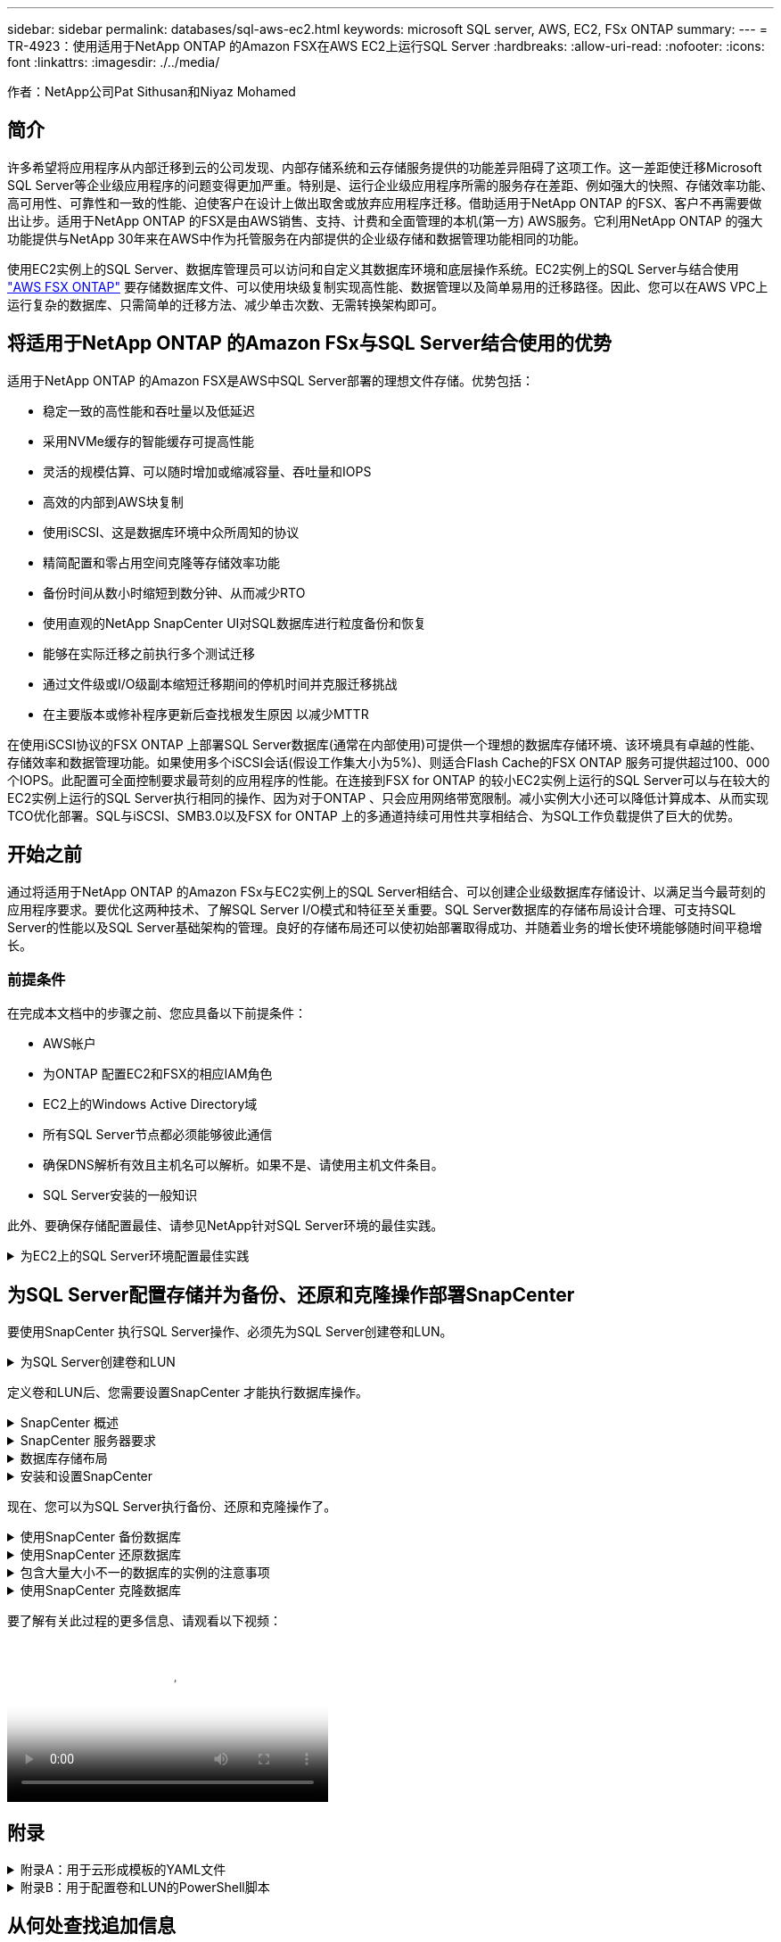 ---
sidebar: sidebar 
permalink: databases/sql-aws-ec2.html 
keywords: microsoft SQL server, AWS, EC2, FSx ONTAP 
summary:  
---
= TR-4923：使用适用于NetApp ONTAP 的Amazon FSX在AWS EC2上运行SQL Server
:hardbreaks:
:allow-uri-read: 
:nofooter: 
:icons: font
:linkattrs: 
:imagesdir: ./../media/


[role="lead"]
作者：NetApp公司Pat Sithusan和Niyaz Mohamed



== 简介

许多希望将应用程序从内部迁移到云的公司发现、内部存储系统和云存储服务提供的功能差异阻碍了这项工作。这一差距使迁移Microsoft SQL Server等企业级应用程序的问题变得更加严重。特别是、运行企业级应用程序所需的服务存在差距、例如强大的快照、存储效率功能、高可用性、可靠性和一致的性能、迫使客户在设计上做出取舍或放弃应用程序迁移。借助适用于NetApp ONTAP 的FSX、客户不再需要做出让步。适用于NetApp ONTAP 的FSX是由AWS销售、支持、计费和全面管理的本机(第一方) AWS服务。它利用NetApp ONTAP 的强大功能提供与NetApp 30年来在AWS中作为托管服务在内部提供的企业级存储和数据管理功能相同的功能。

使用EC2实例上的SQL Server、数据库管理员可以访问和自定义其数据库环境和底层操作系统。EC2实例上的SQL Server与结合使用 https://docs.aws.amazon.com/fsx/latest/ONTAPGuide/what-is-fsx-ontap.html["AWS FSX ONTAP"^] 要存储数据库文件、可以使用块级复制实现高性能、数据管理以及简单易用的迁移路径。因此、您可以在AWS VPC上运行复杂的数据库、只需简单的迁移方法、减少单击次数、无需转换架构即可。



== 将适用于NetApp ONTAP 的Amazon FSx与SQL Server结合使用的优势

适用于NetApp ONTAP 的Amazon FSX是AWS中SQL Server部署的理想文件存储。优势包括：

* 稳定一致的高性能和吞吐量以及低延迟
* 采用NVMe缓存的智能缓存可提高性能
* 灵活的规模估算、可以随时增加或缩减容量、吞吐量和IOPS
* 高效的内部到AWS块复制
* 使用iSCSI、这是数据库环境中众所周知的协议
* 精简配置和零占用空间克隆等存储效率功能
* 备份时间从数小时缩短到数分钟、从而减少RTO
* 使用直观的NetApp SnapCenter UI对SQL数据库进行粒度备份和恢复
* 能够在实际迁移之前执行多个测试迁移
* 通过文件级或I/O级副本缩短迁移期间的停机时间并克服迁移挑战
* 在主要版本或修补程序更新后查找根发生原因 以减少MTTR


在使用iSCSI协议的FSX ONTAP 上部署SQL Server数据库(通常在内部使用)可提供一个理想的数据库存储环境、该环境具有卓越的性能、存储效率和数据管理功能。如果使用多个iSCSI会话(假设工作集大小为5%)、则适合Flash Cache的FSX ONTAP 服务可提供超过100、000个IOPS。此配置可全面控制要求最苛刻的应用程序的性能。在连接到FSX for ONTAP 的较小EC2实例上运行的SQL Server可以与在较大的EC2实例上运行的SQL Server执行相同的操作、因为对于ONTAP 、只会应用网络带宽限制。减小实例大小还可以降低计算成本、从而实现TCO优化部署。SQL与iSCSI、SMB3.0以及FSX for ONTAP 上的多通道持续可用性共享相结合、为SQL工作负载提供了巨大的优势。



== 开始之前

通过将适用于NetApp ONTAP 的Amazon FSx与EC2实例上的SQL Server相结合、可以创建企业级数据库存储设计、以满足当今最苛刻的应用程序要求。要优化这两种技术、了解SQL Server I/O模式和特征至关重要。SQL Server数据库的存储布局设计合理、可支持SQL Server的性能以及SQL Server基础架构的管理。良好的存储布局还可以使初始部署取得成功、并随着业务的增长使环境能够随时间平稳增长。



=== 前提条件

在完成本文档中的步骤之前、您应具备以下前提条件：

* AWS帐户
* 为ONTAP 配置EC2和FSX的相应IAM角色
* EC2上的Windows Active Directory域
* 所有SQL Server节点都必须能够彼此通信
* 确保DNS解析有效且主机名可以解析。如果不是、请使用主机文件条目。
* SQL Server安装的一般知识


此外、要确保存储配置最佳、请参见NetApp针对SQL Server环境的最佳实践。

.为EC2上的SQL Server环境配置最佳实践
[%collapsible]
====
使用FSX ONTAP 、采购存储是最简单的任务、可通过更新文件系统来执行。这种简单的过程可以根据需要动态优化成本和性能、有助于平衡SQL工作负载、同时也是精简配置的有力推动因素。FSX ONTAP 精简配置旨在为运行SQL Server的EC2实例提供比文件系统中配置的更多逻辑存储。写入数据时、存储空间会动态分配给每个卷或LUN、而不是预先分配空间。在大多数配置中、当卷或LUN中的数据被删除(并且未被任何Snapshot副本保留)时、可用空间也会释放回。下表提供了用于动态分配存储的配置设置。

[cols="40%, 60%"]
|===


| 正在设置 ... | Configuration 


| 卷保证 | 无(默认设置) 


| LUN预留 | enabled 


| fractional_reserve | 0%(默认设置) 


| snap_reserve | 0% 


| 自动删除 | 卷/ OLDEST_first 


| 自动调整大小 | 开启 


| try_first | 自动增长 


| 卷分层策略 | 仅Snapshot 


| 快照策略 | 无 
|===
使用此配置时、卷的总大小可以大于文件系统中的实际可用存储。如果LUN或Snapshot副本所需的空间超过卷中的可用空间、则卷会自动增长、从而从包含的文件系统中占用更多空间。通过自动增长、FSX ONTAP 可以自动将卷大小增加到您预先确定的最大大小。包含的文件系统中必须有可用空间、才能支持卷的自动增长。因此、在启用自动增长的情况下、您应监控包含文件系统的可用空间、并在需要时更新文件系统。

同时、设置 https://kb.netapp.com/Advice_and_Troubleshooting/Data_Storage_Software/ONTAP_OS/What_does_the_LUN_option_space_alloc_do%3F["空间分配"^] 选项on lun to enabled、以便在卷空间用尽且卷中的LUN无法接受写入时、FSX ONTAP 向EC2主机发出通知。此外、通过此选项、当EC2主机上的SQL Server删除数据时、适用于ONTAP 的FSX可以自动回收空间。默认情况下、space-allocation选项设置为disabled。


NOTE: 如果在无保证的卷中创建了空间预留LUN、则该LUN的行为与非空间预留LUN相同。这是因为无保证的卷没有可分配给LUN的空间；由于无保证、卷本身只能在写入时分配空间。

使用此配置时、FSX ONTAP 管理员通常可以对卷进行大小调整、以便他们必须管理和监控主机端和文件系统上LUN中的已用空间。


NOTE: NetApp建议对SQL Server工作负载使用单独的文件系统。如果文件系统用于多个应用程序、请监控文件系统和文件系统中卷的空间使用情况、以确保卷不会争用可用空间。


NOTE: 自动删除选项不会删除用于创建FlexClone卷的Snapshot副本。


NOTE: 对于任务关键型应用程序(例如SQL Server)、必须仔细考虑和管理过量使用存储的情况、即使发生极少的中断也无法容忍。在这种情况下、最好监控存储消耗趋势、以确定可以接受的过量使用量(如果有)。

|===
| 最佳实践 


 a| 
* 为了获得最佳存储性能、请将文件系统容量配置为数据库总使用量的1.35倍。
* 使用精简配置时、需要进行适当的监控并制定有效的操作计划、以避免应用程序停机。
* 请务必设置CloudWatch和其他监控工具警报、以便在存储填满时有足够的时间与用户联系以做出响应。


|===
====


== 为SQL Server配置存储并为备份、还原和克隆操作部署SnapCenter

要使用SnapCenter 执行SQL Server操作、必须先为SQL Server创建卷和LUN。

.为SQL Server创建卷和LUN
[%collapsible]
====
要为SQL Server创建卷和LUN、请完成以下步骤：

. 打开Amazon FSX控制台、网址为 https://console.aws.amazon.com/fsx/[]
. 使用创建方法下的标准创建选项为NetApp ONTAP 文件系统创建Amazon FSX。这样、您可以定义FSxadmin和vsadmin凭据。
+
image:sql-awsec2-image1.png["错误：缺少图形映像"]

. 指定fsxadmin的密码。
+
image:sql-awsec2-image2.png["错误：缺少图形映像"]

. 指定SVM的密码。
+
image:sql-awsec2-image3.png["错误：缺少图形映像"]

. 按照中列出的步骤创建卷 https://docs.aws.amazon.com/fsx/latest/ONTAPGuide/creating-volumes.html["在适用于NetApp ONTAP 的FSX上创建卷"^]。
+
|===


| 最佳实践 


 a| 
** 禁用存储 Snapshot 副本计划和保留策略。而是使用NetApp SnapCenter 来协调SQL Server数据和日志卷的Snapshot副本。
** 在不同卷上的各个LUN上配置数据库、以利用快速、精细的还原功能。
** 将用户数据文件(.mdf)放在不同的卷上、因为它们是随机读/写工作负载。通常、创建事务日志备份的频率比创建数据库备份的频率更高。因此、请将事务日志文件(.ldf)与数据文件放在一个单独的卷上、以便为每个文件创建独立的备份计划。这种分离还会将日志文件的顺序写入I/O与数据文件的随机读/写I/O隔离开来、并显著提高SQL Server性能。
** tempdb是Microsoft SQL Server使用的一个系统数据库、用作临时工作空间、尤其是用于I/O密集型DBCC CHECKDB操作。因此、请将此数据库放在专用卷上。在卷数量是一项挑战的大型环境中、您可以在仔细规划后将tempdb整合到较少的卷中、并将其与其他系统数据库存储在同一个卷中。tempdb的数据保护不是一个高优先级、因为每次重新启动Microsoft SQL Server时都会重新创建此数据库。


|===
. 使用以下SSH命令创建卷：
+
....
Vol create -vserver svm001 -volume vol_awssqlprod01_data -aggregate aggr1 -size 800GB -state online -tiering-policy snapshot-only -percent-snapshot-space 0 -autosize-mode grow -snapshot-policy none -security-style ntfs -aggregate aggr1
volume modify -vserver svm001 -volume vol_awssqlprod01_data -fractional-reserve 0
volume modify -vserver svm001 -volume vol_awssqlprod01_data -space-mgmt-try-first vol_grow
volume snapshot autodelete modify -vserver svm001 -volume vol_awssqlprod01_data -delete-order oldest_first
....
. 在Windows Server中使用提升的权限使用PowerShell启动iSCSI服务。
+
....
Start-service -Name msiscsi
Set-Service -Name msiscsi -StartupType Automatic
....
. 在Windows Server中使用提升的权限使用PowerShell安装Multipath-IO。
+
....
 Install-WindowsFeature -name Multipath-IO -Restart
....
. 在Windows Server中使用提升的权限查找具有PowerShell的Windows启动程序名称。
+
....
Get-InitiatorPort | select NodeAddress
....
+
image:sql-awsec2-image4.png["错误：缺少图形映像"]

. 使用putty连接到Storage Virtual Machine (SVM)并创建iGroup。
+
....
igroup create -igroup igrp_ws2019sql1 -protocol iscsi -ostype windows -initiator iqn.1991-05.com.microsoft:ws2019-sql1.contoso.net
....
. 使用以下SSH命令创建LUN：
+
....
lun create -path /vol/vol_awssqlprod01_data/lun_awssqlprod01_data -size 700GB -ostype windows_2008 -space-reserve enabled -space-allocation enabled lun create -path /vol/vol_awssqlprod01_log/lun_awssqlprod01_log -size 100GB -ostype windows_2008 -space-reserve enabled -space-allocation enabled
....
+
image:sql-awsec2-image5.png["错误：缺少图形映像"]

. 要使用操作系统分区方案实现I/O对齐、请使用windows_2008作为建议的LUN类型。请参见 https://docs.netapp.com/us-en/ontap/san-admin/io-misalignments-properly-aligned-luns-concept.html["此处"^] 适用于追加信息 。
. 使用以下SSH命令将igroup映射到刚刚创建的LUN。
+
....
lun show
lun map -path /vol/vol_awssqlprod01_data/lun_awssqlprod01_data -igroup igrp_awssqlprod01lun map -path /vol/vol_awssqlprod01_log/lun_awssqlprod01_log -igroup igrp_awssqlprod01
....
+
image:sql-awsec2-image6.png["错误：缺少图形映像"]

. 对于使用Windows故障转移集群的共享磁盘、请运行SSH命令将同一个LUN映射到属于Windows故障转移集群中所有服务器的igroup。
. 将Windows Server连接到具有iSCSI目标的SVM。从AWS门户查找目标IP地址。
+
image:sql-awsec2-image7.png["错误：缺少图形映像"]

. 从服务器管理器和工具菜单中、选择iSCSI启动程序。选择发现选项卡、然后选择发现门户。提供上一步中的iSCSI IP地址、然后选择高级。从本地适配器中、选择Microsoft iSCSI启动程序。从启动程序IP中、选择服务器的IP。然后选择确定以关闭所有窗口。
+
image:sql-awsec2-image8.png["错误：缺少图形映像"]

. 对SVM中的第二个iSCSI IP重复步骤12。
. 选择*目标*选项卡、选择*连接*、然后选择*启用多路径*。
+
image:sql-awsec2-image9.png["错误：缺少图形映像"]

. 为了获得最佳性能、请添加更多会话；NetApp建议创建五个iSCSI会话。选择*属性*>*添加会话*>*高级*并重复步骤12。
+
....
$TargetPortals = ('10.2.1.167', '10.2.2.12')
foreach ($TargetPortal in $TargetPortals) {New-IscsiTargetPortal -TargetPortalAddress $TargetPortal}
....
+
image:sql-awsec2-image10.png["错误：缺少图形映像"]

+
|===
| 最佳实践 


 a| 
** 为每个目标接口配置五个iSCSI会话以获得最佳性能。
** 配置轮循策略以获得最佳整体iSCSI性能。
** 格式化LUN时、请确保分区的分配单元大小设置为64K


|===
. 运行以下PowerShell命令以确保iSCSI会话保持不变。
+
....
$targets = Get-IscsiTarget
foreach ($target in $targets)
{
Connect-IscsiTarget -IsMultipathEnabled $true -NodeAddress $target.NodeAddress -IsPersistent $true
}
....
+
image:sql-awsec2-image11.png["错误：缺少图形映像"]

. 使用以下PowerShell命令初始化磁盘。
+
....
$disks = Get-Disk | where PartitionStyle -eq raw
foreach ($disk in $disks) {Initialize-Disk $disk.Number}
....
+
image:sql-awsec2-image12.png["错误：缺少图形映像"]

. 使用PowerShell运行创建分区和格式化磁盘命令。
+
....
New-Partition -DiskNumber 1 -DriveLetter F -UseMaximumSize
Format-Volume -DriveLetter F -FileSystem NTFS -AllocationUnitSize 65536
New-Partition -DiskNumber 2 -DriveLetter G -UseMaximumSize
Format-Volume -DriveLetter G -FileSystem NTFS -AllocationUnitSize 65536
....


您可以使用附录B中的PowerShell脚本自动创建卷和LUN也可以使用SnapCenter 创建LUN。

====
定义卷和LUN后、您需要设置SnapCenter 才能执行数据库操作。

.SnapCenter 概述
[%collapsible]
====
NetApp SnapCenter 是适用于第1层企业级应用程序的下一代数据保护软件。SnapCenter 凭借其单一管理平台管理界面、可自动执行并简化与多个数据库和其他应用程序工作负载的备份、恢复和克隆相关的手动、复杂且耗时的流程。SnapCenter 利用NetApp技术、包括NetApp Snapshot、NetApp SnapMirror、SnapRestore 和NetApp FlexClone。通过这种集成、IT组织可以扩展其存储基础架构、满足日益严格的SLA承诺、并提高整个企业内管理员的工作效率。

====
.SnapCenter 服务器要求
[%collapsible]
====
下表列出了在Microsoft Windows Server上安装SnapCenter 服务器和插件的最低要求。

[cols="50%, 50%"]
|===
| 组件 | 要求 


 a| 
最小 CPU 计数
 a| 
四核/vCPU



 a| 
内存
 a| 
最小值：建议8 GB：32 GB



 a| 
存储空间
 a| 
最小安装空间：10 Gb存储库最小空间：10 Gb



| 支持的操作系统  a| 
* Windows Server 2012
* Windows Server 2012 R2
* Windows Server 2016
* Windows Server 2019




| 软件包  a| 
* .NET 4.5.2或更高版本
* Windows Management Framework （ WMF ） 4.0 或更高版本
* PowerShell 4.0 或更高版本


|===
有关详细信息、请参见 link:https://docs.netapp.com/us-en/snapcenter/install/reference_space_and_sizing_requirements.html["空间和规模估算要求"]。
有关详细信息、请参见 link:https://docs.netapp.com/us-en/snapcenter/install/reference_space_and_sizing_requirements.html["空间和规模估算要求"]。

有关版本兼容性、请参见 https://mysupport.netapp.com/matrix/["NetApp 互操作性表工具"^]。

====
.数据库存储布局
[%collapsible]
====
下图介绍了使用SnapCenter 进行备份时创建Microsoft SQL Server数据库存储布局的一些注意事项。

image:sql-awsec2-image13.png["错误：缺少图形映像"]

|===
| 最佳实践 


 a| 
* 将具有I/O密集型查询或大型数据库(例如500 GB或更大)的数据库放置在一个单独的卷上、以加快恢复速度。此卷还应通过单独的作业进行备份。
* 将不太重要或I/O要求较低的中小型数据库整合到一个卷。备份同一卷中的大量数据库会减少需要维护的Snapshot副本数量。此外、最佳做法是整合Microsoft SQL Server实例、以便使用相同的卷来控制所创建的备份Snapshot副本的数量。
* 创建单独的LUN以存储完整的文本相关文件和文件流相关文件。
* 为每个主机分配单独的LUN以存储Microsoft SQL Server日志备份。
* 存储数据库服务器元数据配置和作业详细信息的系统数据库不会频繁更新。将系统数据库/tempdb放置在单独的驱动器或LUN中。请勿将系统数据库与用户数据库放置在同一个卷中。用户数据库具有不同的备份策略、系统数据库的用户数据库备份频率不同。
* 对于Microsoft SQL Server可用性组设置、请将副本的数据和日志文件置于所有节点上相同的文件夹结构中。


|===
除了将用户数据库布局隔离到不同卷的性能优势之外、数据库还会显著影响备份和还原所需的时间。与托管多个用户数据文件的卷相比、为数据和日志文件配置单独的卷可以显著缩短还原时间。同样、I/O密集型应用程序较高的用户数据库也容易增加备份时间。本文档稍后将详细介绍备份和还原实践。


NOTE: 从SQL Server 2012 (11.x)开始、系统数据库(主数据库、模型数据库、MSDB数据库和TempDB)、数据库引擎用户数据库可以作为存储选项随SMB文件服务器一起安装。此适用场景 既包括独立的SQL Server安装、也包括SQL Server故障转移集群安装。这样、您就可以将FSX for ONTAP 与所有性能和数据管理功能结合使用、包括卷容量、性能可扩展性和数据保护功能、SQL Server可以利用这些功能。应用程序服务器使用的共享必须使用持续可用属性集进行配置、并且应使用NTFS安全模式创建卷。NetApp SnapCenter 不能与FSX for ONTAP 中放置在SMB共享上的数据库结合使用。


NOTE: 对于不使用SnapCenter 执行备份的SQL Server数据库、Microsoft建议将数据和日志文件放置在不同的驱动器上。对于同时更新和请求数据的应用程序、日志文件会占用大量写入资源、而数据文件(取决于您的应用程序)会占用大量读/写资源。对于数据检索、不需要日志文件。因此、可以通过放置在其自己驱动器上的数据文件来满足数据请求。


NOTE: 创建新数据库时、Microsoft建议为数据和日志指定单独的驱动器。要在创建数据库后移动文件、必须使数据库脱机。有关Microsoft的详细建议、请参见将数据和日志文件放置在不同的驱动器上。

====
.安装和设置SnapCenter
[%collapsible]
====
按照 https://docs.netapp.com/us-en/snapcenter/install/task_install_the_snapcenter_server_using_the_install_wizard.html["安装 SnapCenter 服务器"^] 和 https://docs.netapp.com/us-en/snapcenter/protect-scsql/task_add_hosts_and_install_snapcenter_plug_ins_package_for_windows.html["安装适用于Microsoft SQL Server的SnapCenter 插件"^] 安装和设置SnapCenter。

安装SnapCenter 后、请完成以下步骤进行设置。

. 要设置凭据、请选择*设置*>*新增*、然后输入凭据信息。
+
image:sql-awsec2-image14.png["错误：缺少图形映像"]

. 通过选择存储系统>新建并为ONTAP 存储信息提供适当的FSX来添加存储系统。
+
image:sql-awsec2-image15.png["错误：缺少图形映像"]

. 通过选择*主机*>*添加*来添加主机、然后提供主机信息。SnapCenter 会自动安装Windows和SQL Server插件。此过程可能需要一些时间。
+
image:sql-awsec2-image16.png["错误：缺少图形映像"]



安装完所有插件后、您必须配置日志目录。这是事务日志备份所在的位置。您可以通过选择主机并选择配置日志目录来配置日志目录。


NOTE: SnapCenter 使用主机日志目录存储事务日志备份数据。这是在主机和实例级别进行的。SnapCenter 使用的每个SQL Server主机都必须配置一个主机日志目录才能执行日志备份。SnapCenter 具有一个数据库存储库、因此与备份、还原或克隆操作相关的元数据存储在一个中央数据库存储库中。

主机日志目录的大小计算如下：

主机日志目录大小=((系统数据库大小+(最大数据库LDF大小×每日日志更改率%))×(Snapshot副本保留)÷(1–LUN开销空间%)

主机日志目录大小调整公式假设以下条件：

* 不包含tempdb数据库的系统数据库备份
* 10%的LUN开销空间将主机日志目录置于专用卷或LUN上。主机日志目录中的数据量取决于备份的大小以及备份的保留天数。


image:sql-awsec2-image17.png["错误：缺少图形映像"]

如果已配置LUN、则可以选择挂载点来表示主机日志目录。

image:sql-awsec2-image18.png["错误：缺少图形映像"]

====
现在、您可以为SQL Server执行备份、还原和克隆操作了。

.使用SnapCenter 备份数据库
[%collapsible]
====
将数据库和日志文件放置在FSX ONTAP LUN上后、可以使用SnapCenter 备份数据库。以下过程用于创建完整备份。

|===


| 最佳实践 


 a| 
* 在SnapCenter 术语中、RPO可以标识为备份频率、例如、您希望计划备份的频率、以便将数据丢失减少到最长几分钟。使用SnapCenter 、您可以计划每五分钟进行一次备份。但是、在某些情况下、备份可能无法在事务高峰时间的五分钟内完成、或者数据更改率在给定时间内较高。最佳做法是计划频繁执行事务日志备份、而不是执行完整备份。
* 可通过多种方法处理RPO和RTO。此备份方法的一种替代方法是、为不同间隔的数据和日志创建单独的备份策略。例如、在SnapCenter 中、每15分钟计划一次日志备份、每6小时计划一次数据备份。
* 使用资源组进行备份配置、以优化Snapshot以及要管理的作业数。


|===
. 选择*资源*、然后选择左上角下拉菜单中的* Microsoft SQL Server *。选择*刷新资源*。
+
image:sql-awsec2-image19.png["错误：缺少图形映像"]

. 选择要备份的数据库、然后选择*下一步*和(*+)以添加策略(如果尚未创建策略)。按照*新SQL Server备份策略*创建新策略。
+
image:sql-awsec2-image20.png["错误：缺少图形映像"]

. 如有必要、选择验证服务器。此服务器是SnapCenter 在创建完整备份后运行DBCC CHECKDB的服务器。单击*下一步*进行通知、然后选择*摘要*进行查看。查看后、单击*完成*。
+
image:sql-awsec2-image21.png["错误：缺少图形映像"]

. 单击*立即备份*以测试备份。在弹出窗口中、选择*备份*。
+
image:sql-awsec2-image22.png["错误：缺少图形映像"]

. 选择*监控*以验证备份是否已完成。
+
image:sql-awsec2-image23.png["错误：缺少图形映像"]



|===


| 最佳实践 


 a| 
* 从SnapCenter 备份事务日志备份、以便在还原过程中、SnapCenter 可以自动读取所有备份文件并按顺序还原。
* 如果使用第三方产品进行备份、请选择在SnapCenter 中复制备份以避免日志序列问题、并在投入生产之前测试还原功能。


|===
====
.使用SnapCenter 还原数据库
[%collapsible]
====
在EC2上将FSX ONTAP 与SQL Server结合使用的一个主要优势是、它能够在每个数据库级别快速执行粒度还原。

要使用SnapCenter 将单个数据库还原到特定时间点或最短时间、请完成以下步骤。

. 选择资源、然后选择要还原的数据库。
+
image:sql-awsec2-image24.png["错误：缺少图形映像"]

. 选择需要从中还原数据库的备份名称、然后选择还原。
. 按照*还原*弹出窗口还原数据库。
. 选择*监控*以验证还原过程是否成功。
+
image:sql-awsec2-image25.png["错误：缺少图形映像"]



====
.包含大量大小不一的数据库的实例的注意事项
[%collapsible]
====
SnapCenter 可以在资源组中的一个实例或一组实例中备份大量规模较大的数据库。数据库大小不是备份时间的主要因素。备份的持续时间可能因每个卷的LUN数量、Microsoft SQL Server上的负载、每个实例的数据库总数、尤其是I/O带宽和使用量而异。在配置用于从实例或资源组备份数据库的策略时、NetApp建议将每个Snapshot副本备份的最大数据库数限制为每个主机100个。确保Snapshot副本总数不超过1、023个副本的限制。

NetApp还建议对数据库数量进行分组、而不是为每个数据库或实例创建多个作业、以限制并行运行的备份作业。为了获得最佳备份持续时间性能、请将备份作业数量减少到一次可备份大约100个或更少数据库的数量。

如前所述、I/O使用量是备份过程中的一个重要因素。备份过程必须等待暂停、直到数据库上的所有I/O操作完成。I/O操作非常密集的数据库应延迟到另一备份时间、或者应与其他备份作业隔离、以避免影响要备份的同一资源组中的其他资源。

对于每个实例具有六个Microsoft SQL Server主机托管200个数据库的环境、假设每个主机具有四个LUN、并且每个卷创建了一个LUN、请将完整备份策略的每个Snapshot副本备份的最大数据库数设置为100。每个实例上的200个数据库布局为200个数据文件、在两个LUN上平均分布200个日志文件、在两个LUN上平均分布200个日志文件、即每个卷的每个LUN 100个文件。

通过创建三个资源组来计划三个备份作业、每个资源组对总共包含400个数据库的两个实例进行分组。

并行运行所有三个备份作业可同时备份1、200个数据库。根据服务器上的负载和I/O使用情况、每个实例上的开始和结束时间可能会有所不同。在这种情况下、总共会创建24个Snapshot副本。

除了完整备份之外、NetApp还建议您为关键数据库配置事务日志备份。确保数据库属性设置为完全恢复模式。

|===


| 最佳实践 


 a| 
* 请勿将tempdb数据库包括在备份中、因为它包含的数据是临时的。将tempdb放置在不会创建Snapshot副本的存储系统卷中的LUN或SMB共享上。
* 对于I/O密集型应用程序较高的Microsoft SQL Server实例、应在不同的备份作业中隔离、以减少其他资源的整体备份时间。
* 将要同时备份的一组数据库限制为大约100个、并错开其余一组数据库备份、以避免同时进行。
* 请在资源组中使用Microsoft SQL Server实例名称、而不是使用多个数据库、因为每当在Microsoft SQL Server实例中创建新数据库时、SnapCenter 都会自动考虑要备份的新数据库。
* 如果更改数据库配置、例如将数据库恢复模型更改为完全恢复模型、请立即执行备份、以便执行最新的还原操作。
* SnapCenter 无法还原在SnapCenter 外部创建的事务日志备份。
* 克隆FlexVol 卷时、请确保您有足够的空间来容纳克隆元数据。
* 还原数据库时、请确保卷上有足够的可用空间。
* 创建一个单独的策略、以便每周至少管理和备份一次系统数据库。


|===
====
.使用SnapCenter 克隆数据库
[%collapsible]
====
要将数据库还原到开发或测试环境中的其他位置或创建副本以进行业务分析、NetApp最佳实践是、利用克隆方法在同一实例或备用实例上创建数据库副本。

在FSX for ONTAP 环境中托管的iSCSI磁盘上克隆500 GB的数据库通常需要不到五分钟的时间。克隆完成后、用户可以对克隆的数据库执行所有必需的读/写操作。大部分时间用于磁盘扫描(diskpart)。无论数据库大小如何、NetApp克隆操作步骤 通常都只需不到2分钟的时间。

可以使用以下两种方法克隆数据库：您可以从最新备份创建克隆、也可以使用克隆生命周期管理功能在二级实例上提供最新副本。

使用SnapCenter 可以将克隆副本挂载到所需磁盘上、以保持二级实例上文件夹结构的格式并继续计划备份作业。

.将数据库克隆到同一实例中的新数据库名称
[%collapsible]
=====
可以使用以下步骤将数据库克隆到EC2上运行的同一SQL Server实例中的新数据库名称：

. 选择资源、然后选择需要克隆的数据库。
. 选择要克隆的备份名称、然后选择克隆。
. 按照备份窗口中的克隆说明完成克隆过程。
. 选择Monitor以确保克隆已完成。


=====
.将数据库克隆到EC2上运行的新SQL Server实例中
[%collapsible]
=====
以下步骤用于将数据库克隆到EC2上运行的新SQL Server实例：

. 在同一VPC中的EC2上创建新的SQL Server。
. 启用iSCSI协议和MPIO、然后按照"为SQL Server创建卷和LUN "一节中的步骤3和4设置与适用于ONTAP 的FSX的iSCSI连接。
. 按照"安装和设置SnapCenter "一节中的步骤3将EC2上的新SQL Server添加到SnapCenter 中。
. 选择资源>查看实例、然后选择刷新资源。
. 选择资源、然后选择要克隆的数据库。
. 选择要克隆的备份名称、然后选择克隆。
+
image:sql-awsec2-image26.png["错误：缺少图形映像"]

. 按照"从备份克隆"说明、在EC2上提供新的SQL Server实例和实例名称、完成克隆过程。
. 选择Monitor以确保克隆已完成。
+
image:sql-awsec2-image27.png["错误：缺少图形映像"]



=====
====
要了解有关此过程的更多信息、请观看以下视频：

video::27f28284-433d-4273-8748-b01200fb3cd7[panopto,width=360]


== 附录

.附录A：用于云形成模板的YAML文件
[%collapsible]
====
以下.yaml文件可与AWS控制台中的云构成模板结合使用。

* https://github.com/NetApp-Automation/fsxn-iscsisetup-cft["https://github.com/NetApp-Automation/fsxn-iscsisetup-cft"^]


要使用PowerShell自动创建iSCSI LUN并安装NetApp SnapCenter 、请从克隆此repo https://github.com/NetApp-Automation/fsxn-iscsisetup-ps["此GitHub链接"^]。

====
.附录B：用于配置卷和LUN的PowerShell脚本
[%collapsible]
====
以下脚本用于配置卷和LUN、并根据上述说明设置iSCSI。有两个PowerShell脚本：

* `_EnableMPIO.ps1`


....
Function Install_MPIO_ssh {
    $hostname = $env:COMPUTERNAME
    $hostname = $hostname.Replace('-','_')

    #Add schedule action for the next step
    $path = Get-Location
    $path = $path.Path + '\2_CreateDisks.ps1'
    $arg = '-NoProfile -WindowStyle Hidden -File ' +$path
    $schAction = New-ScheduledTaskAction -Execute "Powershell.exe" -Argument $arg
    $schTrigger = New-ScheduledTaskTrigger -AtStartup
    $schPrincipal = New-ScheduledTaskPrincipal -UserId "NT AUTHORITY\SYSTEM" -LogonType ServiceAccount -RunLevel Highest
    $return = Register-ScheduledTask -Action $schAction -Trigger $schTrigger -TaskName "Create Vols and LUNs" -Description "Scheduled Task to run configuration Script At Startup" -Principal $schPrincipal
    #Install -Module Posh-SSH
    Write-host 'Enable MPIO and SSH for PowerShell' -ForegroundColor Yellow
    $return = Find-PackageProvider -Name 'Nuget' -ForceBootstrap -IncludeDependencies
    $return = Find-Module PoSH-SSH | Install-Module -Force
    #Install Multipath-IO with PowerShell using elevated privileges in Windows Servers
    Write-host 'Enable MPIO' -ForegroundColor Yellow
    $return = Install-WindowsFeature -name Multipath-IO -Restart
}
Install_MPIO_ssh
Remove-Item -Path $MyInvocation.MyCommand.Source
....
* `_CreateDisks.ps1`


....
#Enable MPIO and Start iSCSI Service
Function PrepISCSI {
    $return = Enable-MSDSMAutomaticClaim -BusType iSCSI
    #Start iSCSI service with PowerShell using elevated privileges in Windows Servers
    $return = Start-service -Name msiscsi
    $return = Set-Service -Name msiscsi -StartupType Automatic
}
Function Create_igroup_vols_luns ($fsxN){
    $hostname = $env:COMPUTERNAME
    $hostname = $hostname.Replace('-','_')
    $volsluns = @()
    for ($i = 1;$i -lt 10;$i++){
        if ($i -eq 9){
            $volsluns +=(@{volname=('v_'+$hostname+'_log');volsize=$fsxN.logvolsize;lunname=('l_'+$hostname+'_log');lunsize=$fsxN.loglunsize})
        } else {
            $volsluns +=(@{volname=('v_'+$hostname+'_data'+[string]$i);volsize=$fsxN.datavolsize;lunname=('l_'+$hostname+'_data'+[string]$i);lunsize=$fsxN.datalunsize})
        }
    }
    $secStringPassword = ConvertTo-SecureString $fsxN.password -AsPlainText -Force
    $credObject = New-Object System.Management.Automation.PSCredential ($fsxN.login, $secStringPassword)
    $igroup = 'igrp_'+$hostname
    #Connect to FSx N filesystem
    $session = New-SSHSession -ComputerName $fsxN.svmip -Credential $credObject -AcceptKey:$true
    #Create igroup
    Write-host 'Creating igroup' -ForegroundColor Yellow
    #Find Windows initiator Name with PowerShell using elevated privileges in Windows Servers
    $initport = Get-InitiatorPort | select -ExpandProperty NodeAddress
    $sshcmd = 'igroup create -igroup ' + $igroup + ' -protocol iscsi -ostype windows -initiator ' + $initport
    $ret = Invoke-SSHCommand -Command $sshcmd -SSHSession $session
    #Create vols
    Write-host 'Creating Volumes' -ForegroundColor Yellow
    foreach ($vollun in $volsluns){
        $sshcmd = 'vol create ' + $vollun.volname + ' -aggregate aggr1 -size ' + $vollun.volsize #+ ' -vserver ' + $vserver
        $return = Invoke-SSHCommand -Command $sshcmd -SSHSession $session
    }
    #Create LUNs and mapped LUN to igroup
    Write-host 'Creating LUNs and map to igroup' -ForegroundColor Yellow
    foreach ($vollun in $volsluns){
        $sshcmd = "lun create -path /vol/" + $vollun.volname + "/" + $vollun.lunname + " -size " + $vollun.lunsize + " -ostype Windows_2008 " #-vserver " +$vserver
        $return = Invoke-SSHCommand -Command $sshcmd -SSHSession $session
        #map all luns to igroup
        $sshcmd = "lun map -path /vol/" + $vollun.volname + "/" + $vollun.lunname + " -igroup " + $igroup
        $return = Invoke-SSHCommand -Command $sshcmd -SSHSession $session
    }
}
Function Connect_iSCSI_to_SVM ($TargetPortals){
    Write-host 'Online, Initialize and format disks' -ForegroundColor Yellow
    #Connect Windows Server to svm with iSCSI target.
    foreach ($TargetPortal in $TargetPortals) {
        New-IscsiTargetPortal -TargetPortalAddress $TargetPortal
        for ($i = 1; $i -lt 5; $i++){
            $return = Connect-IscsiTarget -IsMultipathEnabled $true -IsPersistent $true -NodeAddress (Get-iscsiTarget | select -ExpandProperty NodeAddress)
        }
    }
}
Function Create_Partition_Format_Disks{

    #Create Partion and format disk
    $disks = Get-Disk | where PartitionStyle -eq raw
    foreach ($disk in $disks) {
        $return = Initialize-Disk $disk.Number
        $partition = New-Partition -DiskNumber $disk.Number -AssignDriveLetter -UseMaximumSize | Format-Volume -FileSystem NTFS -AllocationUnitSize 65536 -Confirm:$false -Force
        #$return = Format-Volume -DriveLetter $partition.DriveLetter -FileSystem NTFS -AllocationUnitSize 65536
    }
}
Function UnregisterTask {
    Unregister-ScheduledTask -TaskName "Create Vols and LUNs" -Confirm:$false
}
Start-Sleep -s 30
$fsxN = @{svmip ='198.19.255.153';login = 'vsadmin';password='net@pp11';datavolsize='10GB';datalunsize='8GB';logvolsize='8GB';loglunsize='6GB'}
$TargetPortals = ('10.2.1.167', '10.2.2.12')
PrepISCSI
Create_igroup_vols_luns $fsxN
Connect_iSCSI_to_SVM $TargetPortals
Create_Partition_Format_Disks
UnregisterTask
Remove-Item -Path $MyInvocation.MyCommand.Source
....
运行文件 `EnableMPIO.ps1` 首先、第二个脚本会在服务器重新启动后自动执行。由于对SVM的凭据访问、可以在执行这些PowerShell脚本后将其删除。

====


== 从何处查找追加信息

* 适用于 NetApp ONTAP 的 Amazon FSX
+
https://docs.aws.amazon.com/fsx/latest/ONTAPGuide/what-is-fsx-ontap.html["https://docs.aws.amazon.com/fsx/latest/ONTAPGuide/what-is-fsx-ontap.html"^]

* 适用于NetApp ONTAP 的FSX入门
+
https://docs.aws.amazon.com/fsx/latest/ONTAPGuide/getting-started.html["https://docs.aws.amazon.com/fsx/latest/ONTAPGuide/getting-started.html"^]

* SnapCenter 界面概述
+
https://www.youtube.com/watch?v=lVEBF4kV6Ag&t=0s["https://www.youtube.com/watch?v=lVEBF4kV6Ag&t=0s"^]

* 浏览SnapCenter 导航窗格选项
+
https://www.youtube.com/watch?v=_lDKt-koySQ["https://www.youtube.com/watch?v=_lDKt-koySQ"^]

* 设置适用于SQL Server的SnapCenter 4.0插件
+
https://www.youtube.com/watch?v=MopbUFSdHKE["https://www.youtube.com/watch?v=MopbUFSdHKE"^]

* 如何使用带有SQL Server插件的SnapCenter 备份和还原数据库
+
https://www.youtube.com/watch?v=K343qPD5_Ys["https://www.youtube.com/watch?v=K343qPD5_Ys"^]

* 如何使用带有SQL Server插件的SnapCenter 克隆数据库
+
https://www.youtube.com/watch?v=ogEc4DkGv1E["https://www.youtube.com/watch?v=ogEc4DkGv1E"^]


